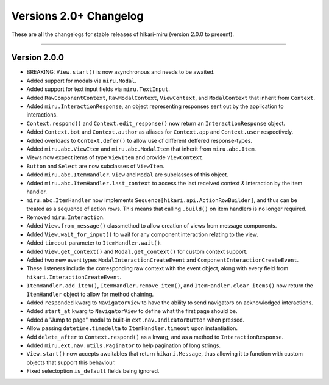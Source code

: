 =======================
Versions 2.0+ Changelog
=======================

These are all the changelogs for stable releases of hikari-miru (version 2.0.0 to present).

----

Version 2.0.0
=============

- BREAKING: ``View.start()`` is now asynchronous and needs to be awaited.

- Added support for modals via ``miru.Modal``.

- Added support for text input fields via ``miru.TextInput``.

- Added ``RawComponentContext``, ``RawModalContext``, ``ViewContext``, and ``ModalContext`` that inherit from ``Context``.

- Added ``miru.InteractionResponse``, an object representing responses sent out by the application to interactions.

- ``Context.respond()`` and ``Context.edit_response()`` now return an ``InteractionResponse`` object.

- Added ``Context.bot`` and ``Context.author`` as aliases for ``Context.app`` and ``Context.user`` respectively.

- Added overloads to ``Context.defer()`` to allow use of different deffered response-types.

- Added ``miru.abc.ViewItem`` and ``miru.abc.ModalItem`` that inherit from ``miru.abc.Item``.

- Views now expect items of type ``ViewItem`` and provide ``ViewContext``.

- ``Button`` and ``Select`` are now subclasses of ``ViewItem``.

- Added ``miru.abc.ItemHandler``. ``View`` and ``Modal`` are subclasses of this object.

- Added ``miru.abc.ItemHandler.last_context`` to access the last received context & interaction by the item handler.

- ``miru.abc.ItemHandler`` now implements ``Sequence[hikari.api.ActionRowBuilder]``, and thus can be treated as a sequence of action rows. This means that calling ``.build()`` on item handlers is no longer required.

- Removed ``miru.Interaction``.

- Added ``View.from_message()`` classmethod to allow creation of views from message components.

- Added ``View.wait_for_input()`` to wait for any component interaction relating to the view.

- Added ``timeout`` parameter to ``ItemHandler.wait()``.

- Added ``View.get_context()`` and ``Modal.get_context()`` for custom context support.

- Added two new event types ``ModalInteractionCreateEvent`` and ``ComponentInteractionCreateEvent``.

- These listeners include the corresponding raw context with the event object, along with every field from ``hikari.InteractionCreateEvent``.

- ``ItemHandler.add_item()``, ``ItemHandler.remove_item()``, and ``ItemHandler.clear_items()`` now return the ``ItemHandler`` object to allow for method chaining.

- Added ``responded`` kwarg to ``NavigatorView`` to have the ability to send navigators on acknowledged interactions.

- Added ``start_at`` kwarg to ``NavigatorView`` to define what the first page should be.

- Added a "Jump to page" modal to built-in ``ext.nav.IndicatorButton`` when pressed.

- Allow passing ``datetime.timedelta`` to ``ItemHandler.timeout`` upon instantiation.

- Add ``delete_after`` to ``Context.respond()`` as a kwarg, and as a method to ``InteractionResponse``.

- Added ``miru.ext.nav.utils.Paginator`` to help pagination of long strings.

- ``View.start()`` now accepts awaitables that return ``hikari.Message``, thus allowing it to function with custom objects that support this behaviour.

- Fixed selectoption ``is_default`` fields being ignored.